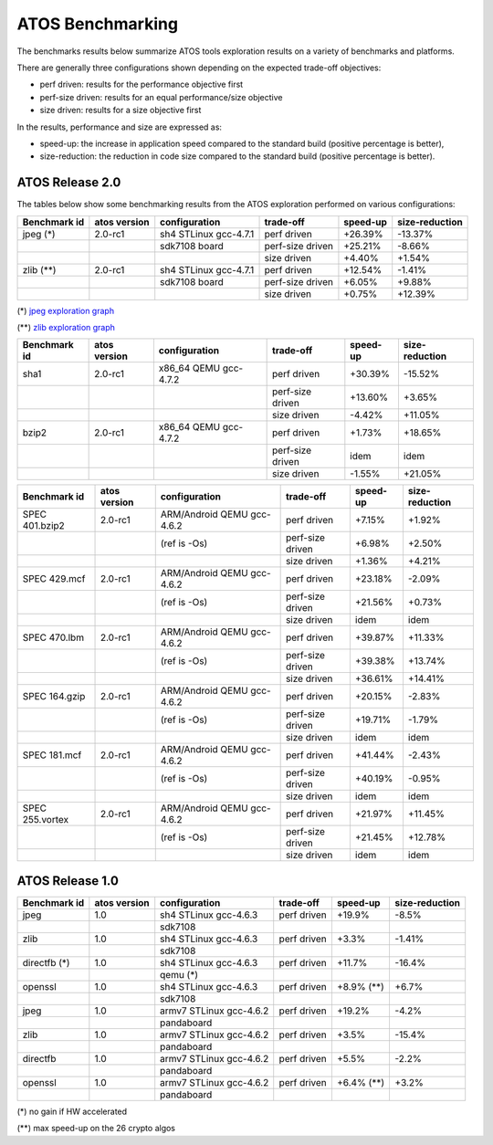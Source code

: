 =================
ATOS Benchmarking
=================

The benchmarks results below summarize ATOS tools exploration results on a
variety of benchmarks and platforms.

There are generally three configurations shown depending on the expected
trade-off objectives:

- perf driven: results for the performance objective first
- perf-size driven: results for an equal performance/size objective
- size driven: results for a size objective first

In the results, performance and size are expressed as:

- speed-up: the increase in application speed compared to the standard build
  (positive percentage is better),
- size-reduction: the reduction in code size compared to the standard build
  (positive percentage is better).


ATOS Release 2.0
----------------

The tables below show some benchmarking results from the ATOS exploration performed on various configurations:

+--------------------+-----------------+----------------------+-----------------+--------------+--------------+
| Benchmark id       | atos version    | configuration        | trade-off       | speed-up     |size-reduction|
+====================+=================+======================+=================+==============+==============+
| jpeg  (*)          | 2.0-rc1         | sh4 STLinux gcc-4.7.1| perf driven     |  +26.39%     |  -13.37%     |
+--------------------+-----------------+----------------------+-----------------+--------------+--------------+
|                    |                 |   sdk7108 board      | perf-size driven|  +25.21%     |   -8.66%     |
+--------------------+-----------------+----------------------+-----------------+--------------+--------------+
|                    |                 |                      | size driven     |   +4.40%     |   +1.54%     |
+--------------------+-----------------+----------------------+-----------------+--------------+--------------+
| zlib  (**)         | 2.0-rc1         | sh4 STLinux gcc-4.7.1| perf driven     |  +12.54%     |   -1.41%     |
+--------------------+-----------------+----------------------+-----------------+--------------+--------------+
|                    |                 |   sdk7108 board      | perf-size driven|   +6.05%     |   +9.88%     |
+--------------------+-----------------+----------------------+-----------------+--------------+--------------+
|                    |                 |                      | size driven     |   +0.75%     |  +12.39%     |
+--------------------+-----------------+----------------------+-----------------+--------------+--------------+

(*) `jpeg exploration graph <file:./images/atos-v2-jpeg-sdk7108.png>`_

(**) `zlib exploration graph <file:./images/atos-v2-zlib-sdk7108.png>`_

+--------------------+-----------------+----------------------+-----------------+--------------+--------------+
| Benchmark id       | atos version    | configuration        | trade-off       | speed-up     |size-reduction|
+====================+=================+======================+=================+==============+==============+
| sha1               | 2.0-rc1         | x86_64 QEMU gcc-4.7.2| perf driven     |  +30.39%     |  -15.52%     |
+--------------------+-----------------+----------------------+-----------------+--------------+--------------+
|                    |                 |                      | perf-size driven|  +13.60%     |   +3.65%     |
+--------------------+-----------------+----------------------+-----------------+--------------+--------------+
|                    |                 |                      | size driven     |   -4.42%     |  +11.05%     |
+--------------------+-----------------+----------------------+-----------------+--------------+--------------+
| bzip2              | 2.0-rc1         | x86_64 QEMU gcc-4.7.2| perf driven     |   +1.73%     |  +18.65%     |
+--------------------+-----------------+----------------------+-----------------+--------------+--------------+
|                    |                 |                      | perf-size driven|     idem     |     idem     |
+--------------------+-----------------+----------------------+-----------------+--------------+--------------+
|                    |                 |                      | size driven     |   -1.55%     |  +21.05%     |
+--------------------+-----------------+----------------------+-----------------+--------------+--------------+

+-------------------+-------------+---------------------------+-----------------+--------------+--------------+
| Benchmark id      | atos version| configuration             | trade-off       | speed-up     |size-reduction|
+===================+=============+===========================+=================+==============+==============+
| SPEC 401.bzip2    | 2.0-rc1     | ARM/Android QEMU gcc-4.6.2| perf driven     |   +7.15%     |   +1.92%     |
+-------------------+-------------+---------------------------+-----------------+--------------+--------------+
|                   |             | (ref is -Os)              | perf-size driven|   +6.98%     |   +2.50%     |
+-------------------+-------------+---------------------------+-----------------+--------------+--------------+
|                   |             |                           | size driven     |   +1.36%     |   +4.21%     |
+-------------------+-------------+---------------------------+-----------------+--------------+--------------+
| SPEC 429.mcf      | 2.0-rc1     | ARM/Android QEMU gcc-4.6.2| perf driven     |  +23.18%     |   -2.09%     |
+-------------------+-------------+---------------------------+-----------------+--------------+--------------+
|                   |             | (ref is -Os)              | perf-size driven|  +21.56%     |   +0.73%     |
+-------------------+-------------+---------------------------+-----------------+--------------+--------------+
|                   |             |                           | size driven     |     idem     |     idem     |
+-------------------+-------------+---------------------------+-----------------+--------------+--------------+
| SPEC 470.lbm      | 2.0-rc1     | ARM/Android QEMU gcc-4.6.2| perf driven     |  +39.87%     |  +11.33%     |
+-------------------+-------------+---------------------------+-----------------+--------------+--------------+
|                   |             | (ref is -Os)              | perf-size driven|  +39.38%     |  +13.74%     |
+-------------------+-------------+---------------------------+-----------------+--------------+--------------+
|                   |             |                           | size driven     |  +36.61%     |  +14.41%     |
+-------------------+-------------+---------------------------+-----------------+--------------+--------------+
| SPEC 164.gzip     | 2.0-rc1     | ARM/Android QEMU gcc-4.6.2| perf driven     |  +20.15%     |   -2.83%     |
+-------------------+-------------+---------------------------+-----------------+--------------+--------------+
|                   |             | (ref is -Os)              | perf-size driven|  +19.71%     |   -1.79%     |
+-------------------+-------------+---------------------------+-----------------+--------------+--------------+
|                   |             |                           | size driven     |     idem     |     idem     |
+-------------------+-------------+---------------------------+-----------------+--------------+--------------+
| SPEC 181.mcf      | 2.0-rc1     | ARM/Android QEMU gcc-4.6.2| perf driven     |  +41.44%     |   -2.43%     |
+-------------------+-------------+---------------------------+-----------------+--------------+--------------+
|                   |             | (ref is -Os)              | perf-size driven|  +40.19%     |   -0.95%     |
+-------------------+-------------+---------------------------+-----------------+--------------+--------------+
|                   |             |                           | size driven     |     idem     |     idem     |
+-------------------+-------------+---------------------------+-----------------+--------------+--------------+
| SPEC 255.vortex   | 2.0-rc1     | ARM/Android QEMU gcc-4.6.2| perf driven     |  +21.97%     |  +11.45%     |
+-------------------+-------------+---------------------------+-----------------+--------------+--------------+
|                   |             | (ref is -Os)              | perf-size driven|  +21.45%     |  +12.78%     |
+-------------------+-------------+---------------------------+-----------------+--------------+--------------+
|                   |             |                           | size driven     |     idem     |     idem     |
+-------------------+-------------+---------------------------+-----------------+--------------+--------------+



ATOS Release 1.0
----------------

+--------------------+-----------------+-------------------------+-----------------+--------------+--------------+
| Benchmark id       | atos version    | configuration           | trade-off       | speed-up     |size-reduction|
+====================+=================+=========================+=================+==============+==============+
| jpeg               | 1.0             | sh4 STLinux gcc-4.6.3   | perf driven     |  +19.9%      |   -8.5%      |
+--------------------+-----------------+-------------------------+-----------------+--------------+--------------+
|                    |                 |  sdk7108                |                 |              |              |
+--------------------+-----------------+-------------------------+-----------------+--------------+--------------+
| zlib               | 1.0             | sh4 STLinux gcc-4.6.3   | perf driven     |   +3.3%      |   -1.41%     |
+--------------------+-----------------+-------------------------+-----------------+--------------+--------------+
|                    |                 |  sdk7108                |                 |              |              |
+--------------------+-----------------+-------------------------+-----------------+--------------+--------------+
| directfb (*)       | 1.0             | sh4 STLinux gcc-4.6.3   | perf driven     |  +11.7%      |  -16.4%      |
+--------------------+-----------------+-------------------------+-----------------+--------------+--------------+
|                    |                 |  qemu (*)               |                 |              |              |
+--------------------+-----------------+-------------------------+-----------------+--------------+--------------+
| openssl            | 1.0             | sh4 STLinux gcc-4.6.3   | perf driven     |  +8.9% (**)  |   +6.7%      |
+--------------------+-----------------+-------------------------+-----------------+--------------+--------------+
|                    |                 |  sdk7108                |                 |              |              |
+--------------------+-----------------+-------------------------+-----------------+--------------+--------------+
| jpeg               | 1.0             | armv7 STLinux gcc-4.6.2 | perf driven     |  +19.2%      |   -4.2%      |
+--------------------+-----------------+-------------------------+-----------------+--------------+--------------+
|                    |                 |  pandaboard             |                 |              |              |
+--------------------+-----------------+-------------------------+-----------------+--------------+--------------+
| zlib               | 1.0             | armv7 STLinux gcc-4.6.2 | perf driven     |   +3.5%      |  -15.4%      |
+--------------------+-----------------+-------------------------+-----------------+--------------+--------------+
|                    |                 |  pandaboard             |                 |              |              |
+--------------------+-----------------+-------------------------+-----------------+--------------+--------------+
| directfb           | 1.0             | armv7 STLinux gcc-4.6.2 | perf driven     |   +5.5%      |   -2.2%      |
+--------------------+-----------------+-------------------------+-----------------+--------------+--------------+
|                    |                 |  pandaboard             |                 |              |              |
+--------------------+-----------------+-------------------------+-----------------+--------------+--------------+
| openssl            | 1.0             | armv7 STLinux gcc-4.6.2 | perf driven     |   +6.4% (**) |   +3.2%      |
+--------------------+-----------------+-------------------------+-----------------+--------------+--------------+
|                    |                 |  pandaboard             |                 |              |              |
+--------------------+-----------------+-------------------------+-----------------+--------------+--------------+

(*) no gain if HW accelerated

(**) max speed-up on the 26 crypto algos
